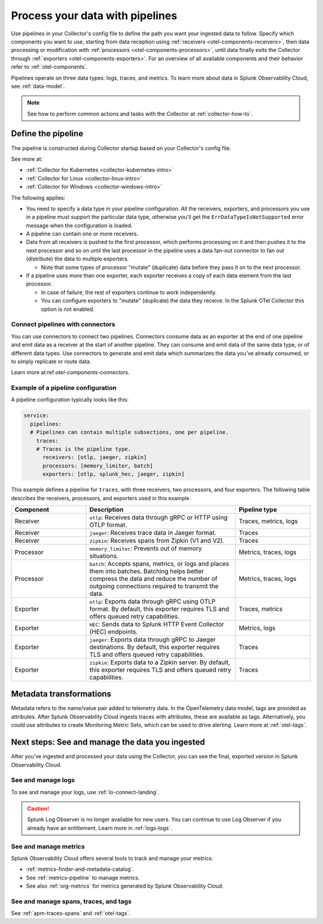 .. _otel-data-processing:

*********************************************************************
Process your data with pipelines 
*********************************************************************

.. meta::
      :description: Learn how to process data collected with the Splunk Distribution of the OpenTelemetry Collector.

Use pipelines in your Collector's config file to define the path you want your ingested data to follow. Specify which components you want to use, starting from data reception using :ref:`receivers <otel-components-receivers>`, then data processing or modification with :ref:`processors <otel-components-processors>`, until data finally exits the Collector through :ref:`exporters <otel-components-exporters>`. For an overview of all available components and their behavior refer to :ref:`otel-components`.

Pipelines operate on three data types: logs, traces, and metrics. To learn more about data in Splunk Observability Cloud, see :ref:`data-model`.

.. note:: See how to perform common actions and tasks with the Collector at :ref:`collector-how-to`.

Define the pipeline
=========================================

The pipeline is constructed during Collector startup based on your Collector's config file. 

See more at:

* :ref:`Collector for Kubernetes <collector-kubernetes-intro>`
* :ref:`Collector for Linux <collector-linux-intro>`
* :ref:`Collector for Windows <collector-windows-intro>`   

The following applies:

* You need to specify a data type in your pipeline configuration. All the receivers, exporters, and processors you use in a pipeline must support the particular data type, otherwise you'll get the ``ErrDataTypeIsNotSupported`` error message when the configuration is loaded. 

* A pipeline can contain one or more receivers. 

* Data from all receivers is pushed to the first processor, which performs processing on it and then pushes it to the next processor and so on until the last processor in the pipeline uses a data fan-out connector to fan out (distribute) the data to multiple exporters.

  * Note that some types of processor "mutate" (duplicate) data before they pass it on to the next processor.

* If a pipeline uses more than one exporter, each exporter receives a copy of each data element from the last processor.
  
  * In case of failure, the rest of exporters continue to work independently. 

  * You can configure exporters to "mutate" (duplicate) the data they receive. In the Splunk OTel Collector this option is not enabled. 

Connect pipelines with connectors
--------------------------------------------------------------------

You can use connectors to connect two pipelines. Connectors consume data as an exporter at the end of one pipeline and emit data as a receiver at the start of another pipeline. They can consume and emit data of the same data type, or of different data types. Use connectors to generate and emit data which summarizes the data you've already consumed, or to simply replicate or route data. 

Learn more at:ref:`otel-components-connectors`.

Example of a pipeline configuration
--------------------------------------------------------------------

A pipeline configuration typically looks like this:

.. code-block:: yaml

  service:
    pipelines:
    # Pipelines can contain multiple subsections, one per pipeline.
      traces:
      # Traces is the pipeline type.
        receivers: [otlp, jaeger, zipkin]
        processors: [memory_limiter, batch]
        exporters: [otlp, splunk_hec, jaeger, zipkin]

This example defines a pipeline for ``traces``, with three receivers, two processors, and four exporters. The following table describes the receivers, processors, and exporters used in this example. 

.. list-table::
   :widths: 25 50 25
   :header-rows: 1

   * - Component
     - Description
     - Pipeline type
   * - Receiver
     - ``otlp``: Receives data through gRPC or HTTP using OTLP format.
     - Traces, metrics, logs
   * - Receiver
     - ``jaeger``: Receives trace data in Jaeger format.
     - Traces
   * - Receiver
     - ``zipkin``: Receives spans from Zipkin (V1 and V2).
     - Traces
   * - Processor
     - ``memory_limiter``: Prevents out of memory situations.
     - Metrics, traces, logs
   * - Processor
     - ``batch``: Accepts spans, metrics, or logs and places them into batches. Batching helps better compress the data and reduce the number of outgoing connections required to transmit the data.
     - Metrics, traces, logs
   * - Exporter
     - ``otlp``: Exports data through gRPC using OTLP format. By default, this exporter requires TLS and offers queued retry capabilities.
     - Traces, metrics
   * - Exporter
     - ``HEC``: Sends data to Splunk HTTP Event Collector (HEC) endpoints.
     - Metrics, logs     
   * - Exporter
     - ``jaeger``: Exports data through gRPC to Jaeger destinations. By default, this exporter requires TLS and offers queued retry capabilities.
     - Traces
   * - Exporter
     - ``zipkin``: Exports data to a Zipkin server. By default, this exporter requires TLS and offers queued retry capabilities.
     - Traces

Metadata transformations
============================================

Metadata refers to the name/value pair added to telemetry data. In the OpenTelemetry data model, tags are provided as attributes. After Splunk Observability Cloud ingests traces with attributes, these are available as tags. Alternatively, you could use attributes to create Monitoring Metric Sets, which can be used to drive alerting. Learn more at :ref:`otel-tags`.

.. _pipelines-next:

Next steps: See and manage the data you ingested
==================================================================================

After you've ingested and processed your data using the Collector, you can see the final, exported version in Splunk Observability Cloud. 

See and manage logs
---------------------------------------

To see and manage your logs, use :ref:`lo-connect-landing`.

.. caution:: Splunk Log Observer is no longer available for new users. You can continue to use Log Observer if you already have an entitlement. Learn more in :ref:`logs-logs`.

See and manage metrics
---------------------------------------

Splunk Observability Cloud offers several tools to track and manage your metrics:

* :ref:`metrics-finder-and-metadata-catalog`.
* See :ref:`metrics-pipeline` to manage metrics. 
* See also :ref:`org-metrics` for metrics generated by Splunk Observability Cloud. 

See and manage spans, traces, and tags
---------------------------------------

See :ref:`apm-traces-spans` and :ref:`otel-tags`.
